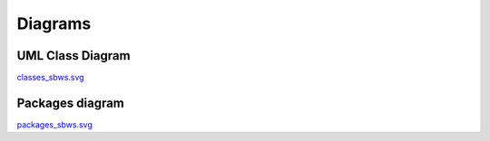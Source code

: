 Diagrams
=========

UML Class Diagram
--------------------

.. image:: ./images/classes_sbws.*

`classes_sbws.svg <./_images/classes_sbws.svg>`_

Packages diagram
-----------------

.. image:: ./images/packages_sbws.*

`packages_sbws.svg <./_images/packages_sbws.svg>`_